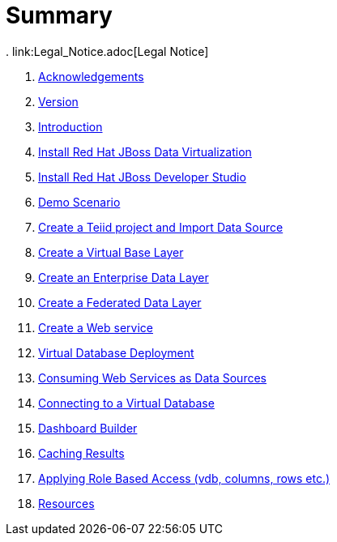 = Summary
. link:Legal_Notice.adoc[Legal Notice]

. link:pages/acknowledgements.adoc[Acknowledgements]
. link:pages/workshop_version.adoc[Version]
. link:labs/000_introduction.adoc[Introduction]
. link:labs/001_install-dv.adoc[Install Red Hat JBoss Data Virtualization]
. link:labs/002_install-jbds.adoc[Install Red Hat JBoss Developer Studio]
. link:labs/003_demo_scenario.adoc[Demo Scenario]
. link:labs/004_create-teiidproject.adoc[Create a Teiid project and Import Data Source]
. link:labs/005_create-vbl.adoc[Create a Virtual Base Layer]
. link:labs/006_create-edl.adoc[Create an Enterprise Data Layer]
. link:labs/007_create-fdl.adoc[Create a Federated Data Layer]
. link:labs/008_create-ws.adoc[Create a Web service]
. link:labs/009_vdb-deployment.adoc[Virtual Database Deployment ]
. link:labs/010_xml-service-src.adoc[Consuming Web Services as Data Sources]
. link:labs/011_connect_vdb.adoc[Connecting to a Virtual Database]
. link:labs/012_dashboard.adoc[Dashboard Builder]
. link:labs/013_dv_caching.adoc[Caching Results]
. link:labs/014_dv_rbac_access.adoc[Applying Role Based Access (vdb, columns, rows etc.)]
. link:pages/resources.adoc[Resources]
